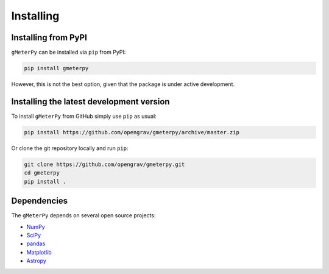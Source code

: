 .. _install:

Installing
==========

Installing from PyPI
--------------------

``gMeterPy`` can be installed via ``pip`` from PyPI:

.. code:: bash

    pip install gmeterpy

However, this is not the best option, given that the package is under
active development.

Installing the latest development version
-----------------------------------------

To install ``gMeterPy`` from GitHub simply use ``pip`` as usual: 

.. code:: bash

    pip install https://github.com/opengrav/gmeterpy/archive/master.zip

Or clone the git repository locally and run ``pip``:

.. code:: bash

    git clone https://github.com/opengrav/gmeterpy.git
    cd gmeterpy
    pip install .

Dependencies
------------

The ``gMeterPy`` depends on several open source projects:

* `NumPy <http://www.numpy.org/>`__
* `SciPy <https://docs.scipy.org/doc/scipy/reference/>`__
* `pandas <http://pandas.pydata.org/>`__
* `Matplotlib <https://matplotlib.org/>`__
* `Astropy <https://astropy.org/>`__
